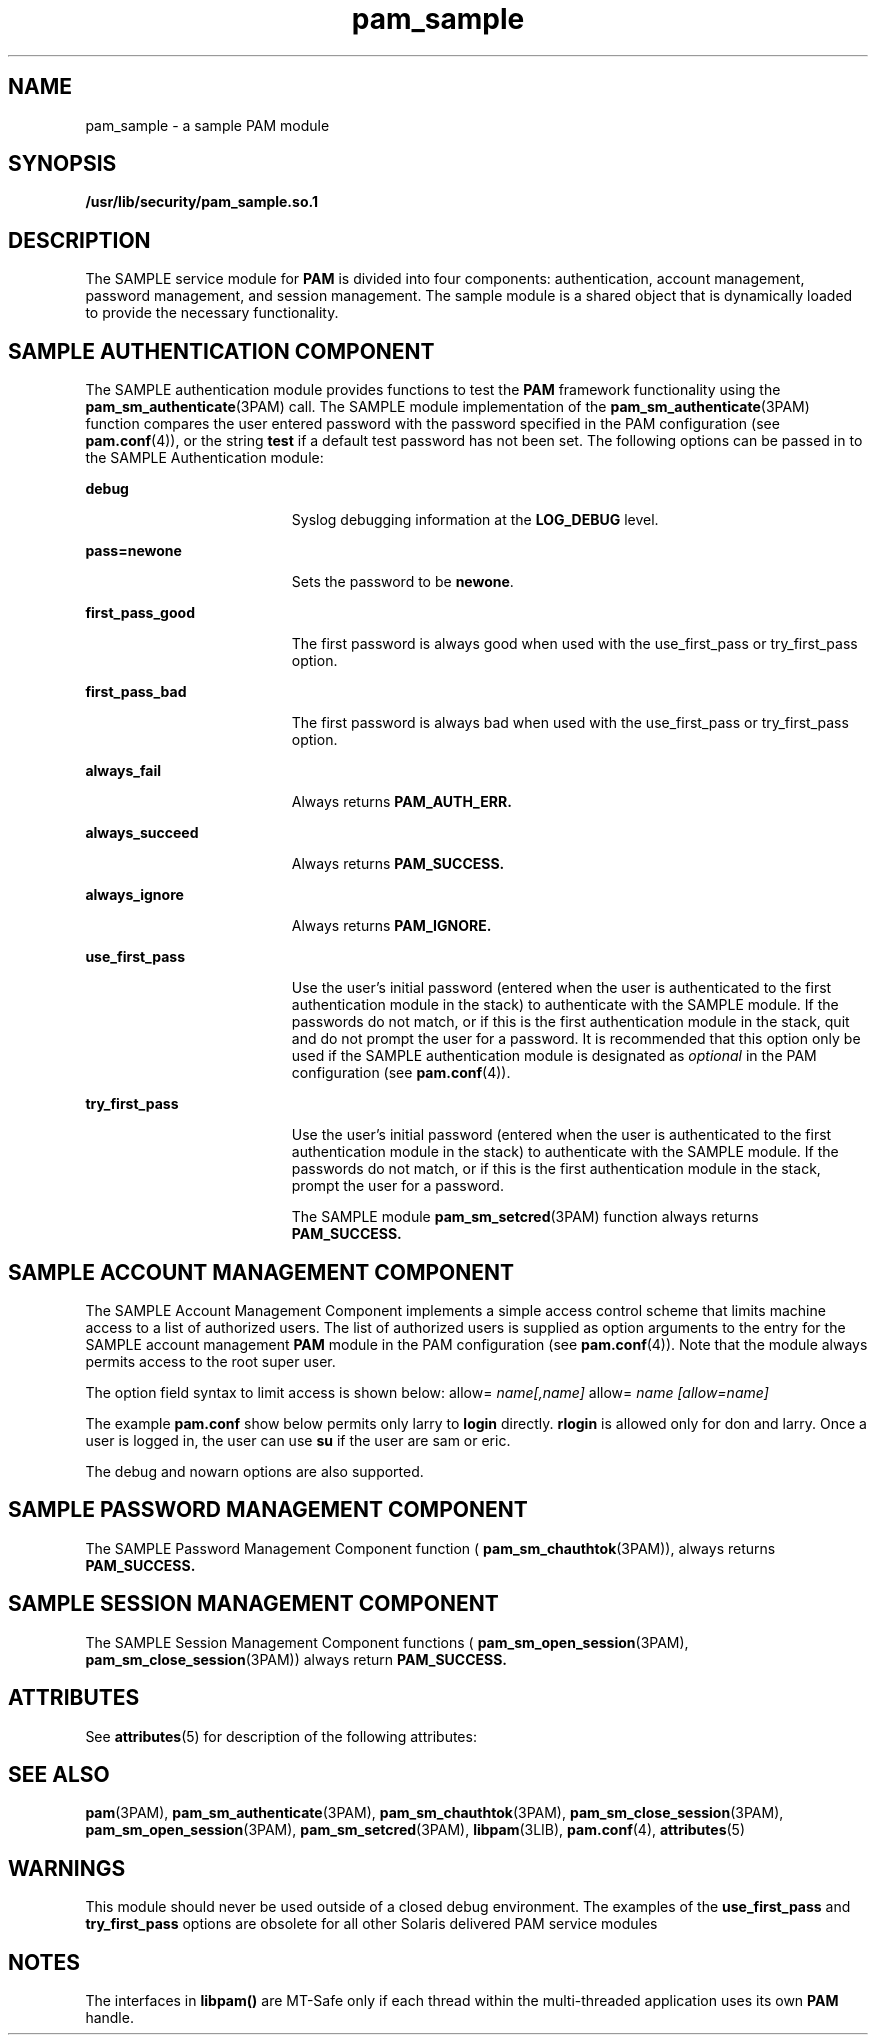 '\" te
.\"  Copyright (c) 2010, 2012, Oracle and/or its affiliates. All rights reserved.
.TH pam_sample 5 "22 May 2012" "SunOS 5.11" "Standards, Environments, and Macros"
.SH NAME
pam_sample \- a sample PAM module
.SH SYNOPSIS
.LP
.nf
\fB/usr/lib/security/pam_sample.so.1\fR 
.fi

.SH DESCRIPTION
.sp
.LP
The SAMPLE service module for \fBPAM\fR is divided into four components: authentication, account management, password management, and session management. The sample module is a shared object that is dynamically loaded to provide the necessary functionality.
.SH SAMPLE AUTHENTICATION COMPONENT
.sp
.LP
The SAMPLE authentication module provides functions to test the \fBPAM\fR framework functionality using the \fBpam_sm_authenticate\fR(3PAM) call. The SAMPLE module implementation of the \fBpam_sm_authenticate\fR(3PAM) function compares the user entered password with the password specified in the PAM configuration (see \fBpam.conf\fR(4)), or the string \fBtest\fR if a default test password has not been set. The following options can be passed in to the SAMPLE Authentication module:
.sp
.ne 2
.mk
.na
\fB\fBdebug\fR\fR
.ad
.RS 19n
.rt  
Syslog debugging information at the \fBLOG_DEBUG\fR level.
.RE

.sp
.ne 2
.mk
.na
\fB\fBpass=newone\fR\fR
.ad
.RS 19n
.rt  
Sets the password to be \fBnewone\fR.
.RE

.sp
.ne 2
.mk
.na
\fB\fBfirst_pass_good\fR\fR
.ad
.RS 19n
.rt  
The first password is always good when used with the use_first_pass or try_first_pass option.
.RE

.sp
.ne 2
.mk
.na
\fB\fBfirst_pass_bad\fR\fR
.ad
.RS 19n
.rt  
The first password is always bad when used with the use_first_pass or try_first_pass option.
.RE

.sp
.ne 2
.mk
.na
\fB\fBalways_fail\fR\fR
.ad
.RS 19n
.rt  
Always returns \fBPAM_AUTH_ERR.\fR 
.RE

.sp
.ne 2
.mk
.na
\fB\fBalways_succeed\fR\fR
.ad
.RS 19n
.rt  
Always returns \fBPAM_SUCCESS.\fR 
.RE

.sp
.ne 2
.mk
.na
\fB\fBalways_ignore\fR\fR
.ad
.RS 19n
.rt  
Always returns \fBPAM_IGNORE.\fR 
.RE

.sp
.ne 2
.mk
.na
\fB\fBuse_first_pass\fR\fR
.ad
.RS 19n
.rt  
Use the user's initial password (entered when the user is authenticated to the first authentication module in the stack) to authenticate with the SAMPLE module. If the passwords do not match, or if this is the first authentication module in the stack, quit and do not prompt the user for a password. It is recommended that this option only be used if the SAMPLE authentication module is designated as \fIoptional\fR in the PAM configuration (see \fBpam.conf\fR(4)).
.RE

.sp
.ne 2
.mk
.na
\fB\fBtry_first_pass\fR\fR
.ad
.RS 19n
.rt  
Use the user's initial password (entered when the user is authenticated to the first authentication module in the stack) to authenticate with the SAMPLE module. If the passwords do not match, or if this is the first authentication module in the stack, prompt the user for a password. 
.sp
The SAMPLE module \fBpam_sm_setcred\fR(3PAM) function always returns \fBPAM_SUCCESS.\fR 
.RE

.SH SAMPLE ACCOUNT MANAGEMENT COMPONENT
.sp
.LP
The SAMPLE Account Management Component implements a simple access control scheme that limits machine access to a list of authorized users. The list of authorized users is supplied as option arguments to the entry for the SAMPLE account management \fBPAM\fR module in the  PAM configuration (see \fBpam.conf\fR(4)). Note that the module always permits access to the root super user.
.sp
.LP
The option field syntax to limit access is shown below: allow= \fIname[,name]\fR allow= \fIname\fR \fI[allow=name]\fR 
.sp
.LP
The example \fBpam.conf\fR show below permits only larry to \fBlogin\fR directly. \fBrlogin\fR is allowed only for don and larry. Once a user is logged in, the user can use \fBsu\fR if the user are sam or eric.
.sp

.sp
.TS
tab();
lw(0i) lw(0i) lw(0i) lw(0i) lw(5.5i) 
lw(0i) lw(0i) lw(0i) lw(0i) lw(5.5i) 
.
loginaccountrequirepam_sample.so.1allow=larry
gdmaccountrequirepam_sample.so.1allow=larry
rloginaccountrequirepam_sample.so.1allow=don allow=larry
suaccountrequirepam_sample.so.1allow=sam,eric
.TE

.sp
.LP
The debug and nowarn options are also supported.
.SH SAMPLE PASSWORD MANAGEMENT COMPONENT
.sp
.LP
The SAMPLE Password Management Component function ( \fBpam_sm_chauthtok\fR(3PAM)), always returns \fBPAM_SUCCESS.\fR 
.SH SAMPLE SESSION MANAGEMENT COMPONENT
.sp
.LP
The SAMPLE Session Management Component functions ( \fBpam_sm_open_session\fR(3PAM), \fBpam_sm_close_session\fR(3PAM)) always return \fBPAM_SUCCESS.\fR 
.SH ATTRIBUTES
.sp
.LP
See \fBattributes\fR(5) for description of the following attributes:
.sp

.sp
.TS
tab() box;
cw(2.75i) cw(2.75i) 
lw(2.75i) lw(2.75i) 
.
ATTRIBUTE TYPEATTRIBUTE VALUE
MT LevelMT-Safe with exceptions
.TE

.SH SEE ALSO
.sp
.LP
\fBpam\fR(3PAM), \fBpam_sm_authenticate\fR(3PAM), \fBpam_sm_chauthtok\fR(3PAM), \fBpam_sm_close_session\fR(3PAM), \fBpam_sm_open_session\fR(3PAM), \fBpam_sm_setcred\fR(3PAM), \fBlibpam\fR(3LIB), \fBpam.conf\fR(4), \fBattributes\fR(5) 
.SH WARNINGS
.sp
.LP
This module should never be used outside of a closed debug environment. The examples of the \fBuse_first_pass\fR and \fBtry_first_pass\fR options are obsolete for all other Solaris delivered PAM service modules
.SH NOTES
.sp
.LP
The interfaces in \fBlibpam()\fR are MT-Safe only if each thread within the multi-threaded application uses its own \fBPAM\fR handle.
